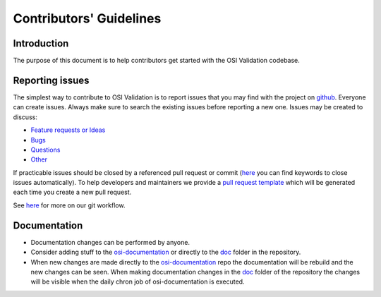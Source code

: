Contributors' Guidelines
==========================

Introduction
------------

The purpose of this document is to help contributors get started with
the OSI Validation codebase.


Reporting issues
----------------

The simplest way to contribute to OSI Validation is to report issues that you may
find with the project on `github <https://github.com/OpenSimulationInterface/osi-validation>`__. Everyone can create issues.
Always make sure to search the existing issues before reporting a new one.
Issues may be created to discuss:

- `Feature requests or Ideas <https://github.com/OpenSimulationInterface/osi-validation/issues/new?assignees=&labels=feature+request&template=feature_request.md&title=>`_
- `Bugs <https://github.com/OpenSimulationInterface/osi-validation/issues/new?assignees=&labels=bug&template=bug_report.md&title=>`_
- `Questions <https://github.com/OpenSimulationInterface/osi-validation/issues/new?assignees=&labels=question&template=question.md&title=>`_
- `Other <https://github.com/OpenSimulationInterface/osi-validation/issues/new>`_

If practicable issues should be closed by a referenced pull request or commit (`here <https://help.github.com/en/articles/closing-issues-using-keywords>`_ you can find keywords to close issues automatically). To help developers and maintainers we provide a `pull request template <https://github.com/OpenSimulationInterface/osi-validation/blob/master/.github/pull_request_template.md>`_ which will be generated each time you create a new pull request.

See `here <https://opensimulationinterface.github.io/osi-documentation/osi/howtocontribute.html#our-git-workflow>`_ for more on our git workflow.

Documentation
----------------

- Documentation changes can be performed by anyone.
- Consider adding stuff to the `osi-documentation <https://github.com/OpenSimulationInterface/osi-documentation>`_ or directly to the `doc <https://github.com/OpenSimulationInterface/osi-validation/tree/master/doc>`_ folder in the repository.
- When new changes are made directly to the `osi-documentation <https://github.com/OpenSimulationInterface/osi-documentation>`_ repo the documentation will be rebuild and the new changes can be seen. When making documentation changes in the `doc <https://github.com/OpenSimulationInterface/osi-validation/tree/master/doc>`_ folder of the repository the changes will be visible when the daily chron job of osi-documentation is executed.
